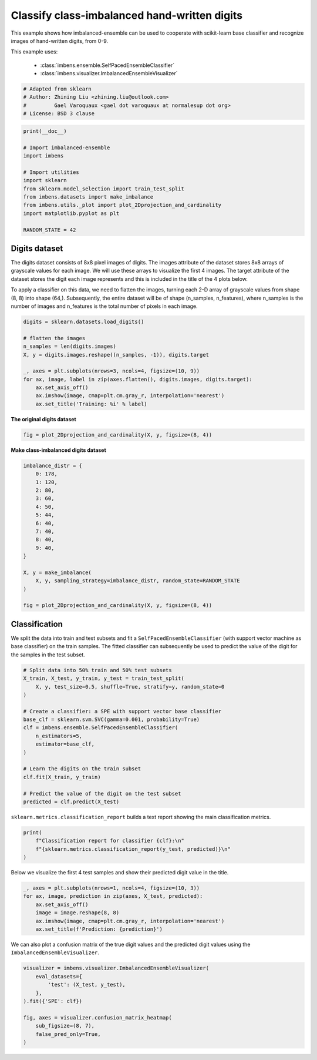 
.. DO NOT EDIT.
.. THIS FILE WAS AUTOMATICALLY GENERATED BY SPHINX-GALLERY.
.. TO MAKE CHANGES, EDIT THE SOURCE PYTHON FILE:
.. "auto_examples\classification\plot_digits.py"
.. LINE NUMBERS ARE GIVEN BELOW.

.. only:: html

    .. note::
        :class: sphx-glr-download-link-note

        Click :ref:`here <sphx_glr_download_auto_examples_classification_plot_digits.py>`
        to download the full example code

.. rst-class:: sphx-glr-example-title

.. _sphx_glr_auto_examples_classification_plot_digits.py:


=========================================================
Classify class-imbalanced hand-written digits
=========================================================

This example shows how imbalanced-ensemble can be used to cooperate with 
scikit-learn base classifier and recognize images of hand-written digits, from 0-9.

This example uses:

    - :class:`imbens.ensemble.SelfPacedEnsembleClassifier`
    - :class:`imbens.visualizer.ImbalancedEnsembleVisualizer`

.. GENERATED FROM PYTHON SOURCE LINES 14-21

.. code-block:: default



    # Adapted from sklearn
    # Author: Zhining Liu <zhining.liu@outlook.com>
    #         Gael Varoquaux <gael dot varoquaux at normalesup dot org>
    # License: BSD 3 clause








.. GENERATED FROM PYTHON SOURCE LINES 22-36

.. code-block:: default

    print(__doc__)

    # Import imbalanced-ensemble
    import imbens

    # Import utilities
    import sklearn
    from sklearn.model_selection import train_test_split
    from imbens.datasets import make_imbalance
    from imbens.utils._plot import plot_2Dprojection_and_cardinality
    import matplotlib.pyplot as plt

    RANDOM_STATE = 42








.. GENERATED FROM PYTHON SOURCE LINES 37-40

Digits dataset
--------------
The digits dataset consists of 8x8 pixel images of digits. The images attribute of the dataset stores 8x8 arrays of grayscale values for each image. We will use these arrays to visualize the first 4 images. The target attribute of the dataset stores the digit each image represents and this is included in the title of the 4 plots below.

.. GENERATED FROM PYTHON SOURCE LINES 42-43

To apply a classifier on this data, we need to flatten the images, turning each 2-D array of grayscale values from shape (8, 8) into shape (64,). Subsequently, the entire dataset will be of shape (n_samples, n_features), where n_samples is the number of images and n_features is the total number of pixels in each image.

.. GENERATED FROM PYTHON SOURCE LINES 43-57

.. code-block:: default


    digits = sklearn.datasets.load_digits()

    # flatten the images
    n_samples = len(digits.images)
    X, y = digits.images.reshape((n_samples, -1)), digits.target

    _, axes = plt.subplots(nrows=3, ncols=4, figsize=(10, 9))
    for ax, image, label in zip(axes.flatten(), digits.images, digits.target):
        ax.set_axis_off()
        ax.imshow(image, cmap=plt.cm.gray_r, interpolation='nearest')
        ax.set_title('Training: %i' % label)





.. image-sg:: /auto_examples/classification/images/sphx_glr_plot_digits_001.png
   :alt: Training: 0, Training: 1, Training: 2, Training: 3, Training: 4, Training: 5, Training: 6, Training: 7, Training: 8, Training: 9, Training: 0, Training: 1
   :srcset: /auto_examples/classification/images/sphx_glr_plot_digits_001.png
   :class: sphx-glr-single-img





.. GENERATED FROM PYTHON SOURCE LINES 58-59

**The original digits dataset**

.. GENERATED FROM PYTHON SOURCE LINES 59-63

.. code-block:: default


    fig = plot_2Dprojection_and_cardinality(X, y, figsize=(8, 4))





.. image-sg:: /auto_examples/classification/images/sphx_glr_plot_digits_002.png
   :alt: Dataset (2D projection by KernelPCA), Class Distribution
   :srcset: /auto_examples/classification/images/sphx_glr_plot_digits_002.png
   :class: sphx-glr-single-img





.. GENERATED FROM PYTHON SOURCE LINES 64-65

**Make class-imbalanced digits dataset**

.. GENERATED FROM PYTHON SOURCE LINES 65-86

.. code-block:: default


    imbalance_distr = {
        0: 178,
        1: 120,
        2: 80,
        3: 60,
        4: 50,
        5: 44,
        6: 40,
        7: 40,
        8: 40,
        9: 40,
    }

    X, y = make_imbalance(
        X, y, sampling_strategy=imbalance_distr, random_state=RANDOM_STATE
    )

    fig = plot_2Dprojection_and_cardinality(X, y, figsize=(8, 4))





.. image-sg:: /auto_examples/classification/images/sphx_glr_plot_digits_003.png
   :alt: Dataset (2D projection by KernelPCA), Class Distribution
   :srcset: /auto_examples/classification/images/sphx_glr_plot_digits_003.png
   :class: sphx-glr-single-img





.. GENERATED FROM PYTHON SOURCE LINES 87-91

Classification
--------------
We split the data into train and test subsets and fit a ``SelfPacedEnsembleClassifier`` (with support vector machine as base classifier) on the train samples.
The fitted classifier can subsequently be used to predict the value of the digit for the samples in the test subset.

.. GENERATED FROM PYTHON SOURCE LINES 91-111

.. code-block:: default


    # Split data into 50% train and 50% test subsets
    X_train, X_test, y_train, y_test = train_test_split(
        X, y, test_size=0.5, shuffle=True, stratify=y, random_state=0
    )

    # Create a classifier: a SPE with support vector base classifier
    base_clf = sklearn.svm.SVC(gamma=0.001, probability=True)
    clf = imbens.ensemble.SelfPacedEnsembleClassifier(
        n_estimators=5,
        estimator=base_clf,
    )

    # Learn the digits on the train subset
    clf.fit(X_train, y_train)

    # Predict the value of the digit on the test subset
    predicted = clf.predict(X_test)









.. GENERATED FROM PYTHON SOURCE LINES 112-113

``sklearn.metrics.classification_report`` builds a text report showing the main classification metrics.

.. GENERATED FROM PYTHON SOURCE LINES 113-120

.. code-block:: default


    print(
        f"Classification report for classifier {clf}:\n"
        f"{sklearn.metrics.classification_report(y_test, predicted)}\n"
    )






.. rst-class:: sphx-glr-script-out

 .. code-block:: none

    Classification report for classifier SelfPacedEnsembleClassifier(estimator=SVC(gamma=0.001, probability=True),
                                n_estimators=5,
                                random_state=RandomState(MT19937) at 0x14D4217F040):
                  precision    recall  f1-score   support

               0       1.00      1.00      1.00        89
               1       0.92      1.00      0.96        60
               2       1.00      0.97      0.99        40
               3       1.00      0.90      0.95        30
               4       1.00      0.96      0.98        25
               5       0.95      0.95      0.95        22
               6       1.00      1.00      1.00        20
               7       0.90      0.95      0.93        20
               8       0.90      0.90      0.90        20
               9       0.95      0.90      0.92        20

        accuracy                           0.97       346
       macro avg       0.96      0.95      0.96       346
    weighted avg       0.97      0.97      0.97       346






.. GENERATED FROM PYTHON SOURCE LINES 121-122

Below we visualize the first 4 test samples and show their predicted digit value in the title.

.. GENERATED FROM PYTHON SOURCE LINES 122-131

.. code-block:: default


    _, axes = plt.subplots(nrows=1, ncols=4, figsize=(10, 3))
    for ax, image, prediction in zip(axes, X_test, predicted):
        ax.set_axis_off()
        image = image.reshape(8, 8)
        ax.imshow(image, cmap=plt.cm.gray_r, interpolation='nearest')
        ax.set_title(f'Prediction: {prediction}')





.. image-sg:: /auto_examples/classification/images/sphx_glr_plot_digits_004.png
   :alt: Prediction: 1, Prediction: 2, Prediction: 9, Prediction: 6
   :srcset: /auto_examples/classification/images/sphx_glr_plot_digits_004.png
   :class: sphx-glr-single-img





.. GENERATED FROM PYTHON SOURCE LINES 132-133

We can also plot a confusion matrix of the true digit values and the predicted digit values using the ``ImbalancedEnsembleVisualizer``.

.. GENERATED FROM PYTHON SOURCE LINES 133-144

.. code-block:: default


    visualizer = imbens.visualizer.ImbalancedEnsembleVisualizer(
        eval_datasets={
            'test': (X_test, y_test),
        },
    ).fit({'SPE': clf})

    fig, axes = visualizer.confusion_matrix_heatmap(
        sub_figsize=(8, 7),
        false_pred_only=True,
    )



.. image-sg:: /auto_examples/classification/images/sphx_glr_plot_digits_005.png
   :alt: Confusion Matrix
   :srcset: /auto_examples/classification/images/sphx_glr_plot_digits_005.png
   :class: sphx-glr-single-img


.. rst-class:: sphx-glr-script-out

 .. code-block:: none

      0%|                                                                                                                                                                                                     | 0/5 [00:00<?, ?it/s]    Visualizer evaluating model SPE on dataset test ::   0%|                                                                                                                                                  | 0/5 [00:00<?, ?it/s]    Visualizer evaluating model SPE on dataset test :: 100%|##########################################################################################################################################| 5/5 [00:00<00:00, 59.86it/s]
    Visualizer computing confusion matrices. Finished!





.. rst-class:: sphx-glr-timing

   **Total running time of the script:** ( 0 minutes  1.385 seconds)


.. _sphx_glr_download_auto_examples_classification_plot_digits.py:

.. only:: html

  .. container:: sphx-glr-footer sphx-glr-footer-example


    .. container:: sphx-glr-download sphx-glr-download-python

      :download:`Download Python source code: plot_digits.py <plot_digits.py>`

    .. container:: sphx-glr-download sphx-glr-download-jupyter

      :download:`Download Jupyter notebook: plot_digits.ipynb <plot_digits.ipynb>`


.. only:: html

 .. rst-class:: sphx-glr-signature

    `Gallery generated by Sphinx-Gallery <https://sphinx-gallery.github.io>`_
